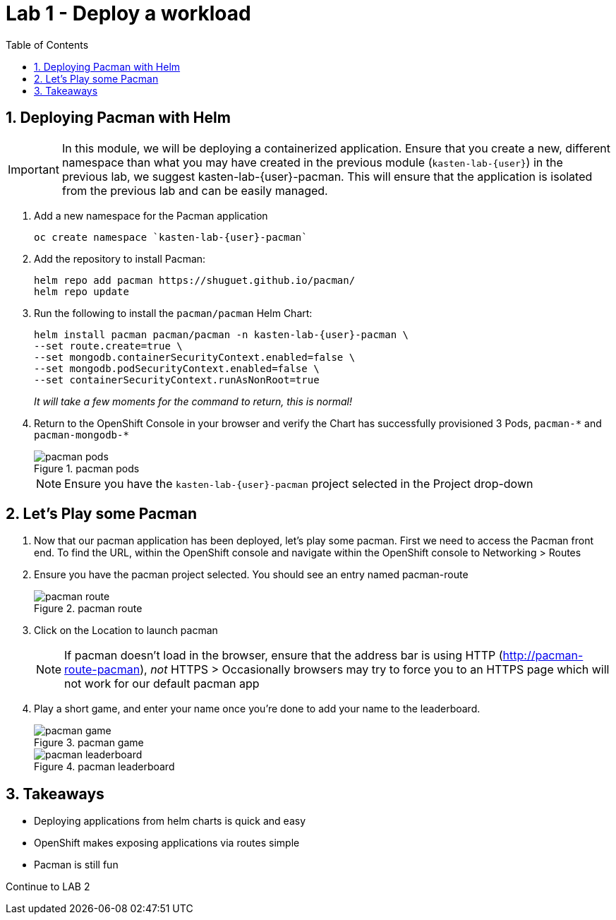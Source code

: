 = Lab 1 - Deploy a workload
:toc:

== 1. Deploying Pacman with Helm

====
[IMPORTANT]

In this module, we will be deploying a containerized application. Ensure that you create a new, different namespace than what you may have created in the previous module (`kasten-lab-{user}`) in the previous lab, we suggest kasten-lab-{user}-pacman. This will ensure that the application is isolated from the previous lab and can be easily managed.
====
. Add a new namespace for the Pacman application
+
[source,bash]
----
oc create namespace `kasten-lab-{user}-pacman`
----
. Add the repository to install Pacman:
+
....
helm repo add pacman https://shuguet.github.io/pacman/
helm repo update
....
. Run the following to install the `pacman/pacman` Helm Chart:
+
[source,bash]
----
helm install pacman pacman/pacman -n kasten-lab-{user}-pacman \
--set route.create=true \
--set mongodb.containerSecurityContext.enabled=false \
--set mongodb.podSecurityContext.enabled=false \
--set containerSecurityContext.runAsNonRoot=true
----
+
_It will take a few moments for the command to return, this is normal!_
. Return to the OpenShift Console in your browser and verify the Chart has successfully provisioned 3 Pods, `pacman-++*++` and `pacman-mongodb-++*++`
+
.pacman pods
image::module02-lab01-pacman/pacman_pods.png[pacman pods]
+
====
[NOTE]

Ensure you have the `kasten-lab-{user}-pacman` project selected in the Project drop-down
====

== 2. Let’s Play some Pacman

[arabic]
. Now that our pacman application has been deployed, let’s play some pacman. First we need to access the Pacman front end. To find the URL, within the OpenShift console and navigate within the OpenShift console to Networking ++>++ Routes
. Ensure you have the pacman project selected. You should see an entry named pacman-route
+
.pacman route
image::module02-lab01-pacman/pacman_route.png[pacman route]
. Click on the Location to launch pacman
+
====
[NOTE]

If pacman doesn’t load in the browser, ensure that the address bar is using HTTP (http://pacman-route-pacman), _not_ HTTPS ++>++ Occasionally browsers may try to force you to an HTTPS page which will not work for our default pacman app
====
. Play a short game, and enter your name once you’re done to add your name to the leaderboard.
+
.pacman game
image::module02-lab01-pacman/pacman_game.png[pacman game]
+
.pacman leaderboard
image::module02-lab01-pacman/pacman_leaderboard.png[pacman leaderboard]

== 3. Takeaways

* Deploying applications from helm charts is quick and easy
* OpenShift makes exposing applications via routes simple
* Pacman is still fun

Continue to LAB 2
